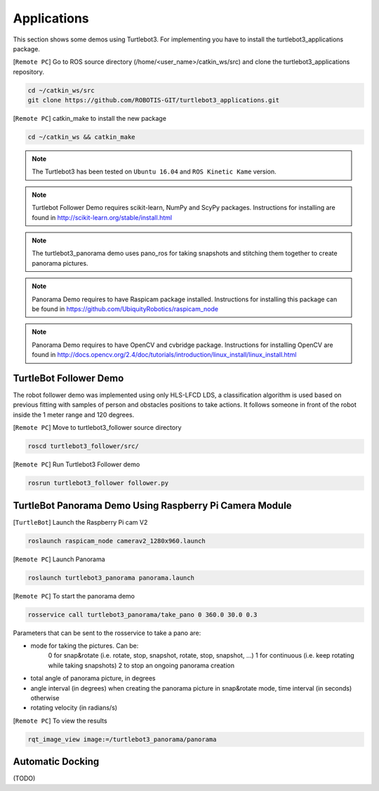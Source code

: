 Applications
============

This section shows some demos using Turtlebot3.
For implementing you have to install the turtlebot3_applications package.

[``Remote PC``] Go to  ROS source directory (/home/<user_name>/catkin_ws/src) and clone the turtlebot3_applications repository.

.. code-block:: bash

  cd ~/catkin_ws/src
  git clone https://github.com/ROBOTIS-GIT/turtlebot3_applications.git

[``Remote PC``] catkin_make to install the new package

.. code-block:: bash

 cd ~/catkin_ws && catkin_make

.. NOTE:: The Turtlebot3 has been tested on ``Ubuntu 16.04`` and ``ROS Kinetic Kame`` version.
.. NOTE:: Turtlebot Follower Demo requires scikit-learn, NumPy and ScyPy packages. Instructions for installing are found in http://scikit-learn.org/stable/install.html
.. NOTE:: The turtlebot3_panorama demo uses pano_ros for taking snapshots and stitching them together to create panorama pictures.
.. NOTE:: Panorama Demo requires to have Raspicam package installed. Instructions for installing this package can be found in https://github.com/UbiquityRobotics/raspicam_node
.. NOTE:: Panorama Demo requires to have OpenCV and cvbridge package. Instructions for installing OpenCV are found in http://docs.opencv.org/2.4/doc/tutorials/introduction/linux_install/linux_install.html



TurtleBot Follower Demo
-----------------------

The robot follower demo was implemented using only HLS-LFCD LDS, a classification algorithm is used based on previous fitting with samples of person and obstacles positions to take actions. It follows someone in front of the robot inside the 1 meter range and 120 degrees.


[``Remote PC``] Move to turtlebot3_follower source directory

.. code-block:: bash

  roscd turtlebot3_follower/src/

[``Remote PC``] Run Turtlebot3 Follower demo

.. code-block:: bash

  rosrun turtlebot3_follower follower.py

TurtleBot Panorama Demo Using Raspberry Pi Camera Module
--------------------------------------------------------

[``TurtleBot``] Launch the Raspberry Pi cam V2

.. code-block:: bash

  roslaunch raspicam_node camerav2_1280x960.launch

[``Remote PC``] Launch Panorama

.. code-block:: bash

  roslaunch turtlebot3_panorama panorama.launch

[``Remote PC``] To start the panorama demo

.. code-block:: bash

  rosservice call turtlebot3_panorama/take_pano 0 360.0 30.0 0.3


Parameters that can be sent to the rosservice to take a pano are:

- mode for taking the pictures. Can be:
    0 for snap&rotate (i.e. rotate, stop, snapshot, rotate, stop, snapshot, ...)
    1 for continuous (i.e. keep rotating while taking snapshots)
    2 to stop an ongoing panorama creation
- total angle of panorama picture, in degrees
- angle interval (in degrees) when creating the panorama picture in snap&rotate mode, time interval (in seconds) otherwise
- rotating velocity (in radians/s)


[``Remote PC``] To view the results

.. code-block:: bash

  rqt_image_view image:=/turtlebot3_panorama/panorama


.. image:: _static/application/panorama_view.png

Automatic Docking
-----------------

(TODO)
